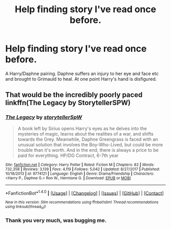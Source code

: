 #+TITLE: Help finding story I've read once before.

* Help finding story I've read once before.
:PROPERTIES:
:Author: TroutFalcon
:Score: 2
:DateUnix: 1518658317.0
:DateShort: 2018-Feb-15
:END:
A Harry/Daphne pairing. Daphne suffers an injury to her eye and face etc and brought to Grimauld to heal. At one point Harry's hand is disfigured.


** That would be the incredibly poorly paced linkffn(The Legacy by StorytellerSPW)
:PROPERTIES:
:Author: yarglethatblargle
:Score: 5
:DateUnix: 1518658762.0
:DateShort: 2018-Feb-15
:END:

*** [[http://www.fanfiction.net/s/9774121/1/][*/The Legacy/*]] by [[https://www.fanfiction.net/u/5180238/storytellerSpW][/storytellerSpW/]]

#+begin_quote
  A book left by Sirius opens Harry's eyes as he delves into the mysteries of magic, learns about the realities of a war, and shifts towards the Grey. Meanwhile, Daphne Greengrass is faced with an unusual solution that involves the Boy-Who-Lived, but could be more trouble than it's worth. And in the end, there is always a price to be paid for everything. HP/DG Contract, 6-7th year
#+end_quote

^{/Site/: [[http://www.fanfiction.net/][fanfiction.net]] *|* /Category/: Harry Potter *|* /Rated/: Fiction M *|* /Chapters/: 82 *|* /Words/: 732,358 *|* /Reviews/: 3,139 *|* /Favs/: 4,119 *|* /Follows/: 5,042 *|* /Updated/: 8/27/2017 *|* /Published/: 10/18/2013 *|* /id/: 9774121 *|* /Language/: English *|* /Genre/: Drama/Friendship *|* /Characters/: <Harry P., Daphne G.> Ron W., Hermione G. *|* /Download/: [[http://www.ff2ebook.com/old/ffn-bot/index.php?id=9774121&source=ff&filetype=epub][EPUB]] or [[http://www.ff2ebook.com/old/ffn-bot/index.php?id=9774121&source=ff&filetype=mobi][MOBI]]}

--------------

*FanfictionBot*^{1.4.0} *|* [[[https://github.com/tusing/reddit-ffn-bot/wiki/Usage][Usage]]] | [[[https://github.com/tusing/reddit-ffn-bot/wiki/Changelog][Changelog]]] | [[[https://github.com/tusing/reddit-ffn-bot/issues/][Issues]]] | [[[https://github.com/tusing/reddit-ffn-bot/][GitHub]]] | [[[https://www.reddit.com/message/compose?to=tusing][Contact]]]

^{/New in this version: Slim recommendations using/ ffnbot!slim! /Thread recommendations using/ linksub(thread_id)!}
:PROPERTIES:
:Author: FanfictionBot
:Score: 2
:DateUnix: 1518658779.0
:DateShort: 2018-Feb-15
:END:


*** Thank you very much, was bugging me.
:PROPERTIES:
:Author: TroutFalcon
:Score: 1
:DateUnix: 1518659171.0
:DateShort: 2018-Feb-15
:END:
